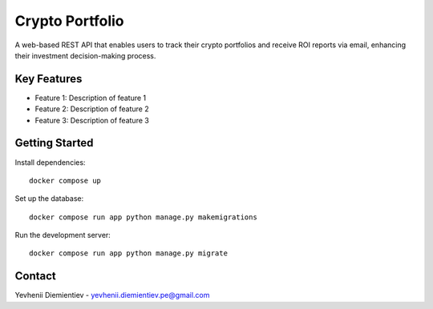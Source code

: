 ==========================
Crypto Portfolio
==========================

.. image:: https://img.shields.io/badge/license-MIT-blue.svg
    :target: https://opensource.org/licenses/MIT

.. image:: https://img.shields.io/badge/python-3.10%2B-blue.svg
    :target: https://www.python.org/downloads/release/python-3100/

A web-based REST API that enables users to track their crypto portfolios and receive ROI reports via email, enhancing their investment decision-making process.


Key Features
============

- Feature 1: Description of feature 1
- Feature 2: Description of feature 2
- Feature 3: Description of feature 3

Getting Started
===============

Install dependencies::

    docker compose up

Set up the database::

    docker compose run app python manage.py makemigrations

Run the development server::

    docker compose run app python manage.py migrate

Contact
=======

Yevhenii Diemientiev - yevhenii.diemientiev.pe@gmail.com
